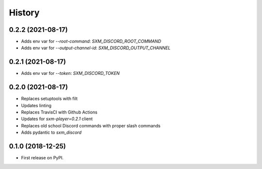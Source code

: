 =======
History
=======

0.2.2 (2021-08-17)
------------------

* Adds env var for `--root-command`: `SXM_DISCORD_ROOT_COMMAND`
* Adds env var for `--output-channel-id`: `SXM_DISCORD_OUTPUT_CHANNEL`

0.2.1 (2021-08-17)
------------------

* Adds env var for `--token`: `SXM_DISCORD_TOKEN`

0.2.0 (2021-08-17)
------------------

* Replaces setuptools with filt
* Updates linting
* Replaces TravisCI with Github Actions
* Updates for `sxm-player=0.2.1` client
* Replaces old school Discord commands with proper slash commands
* Adds pydantic to `sxm_discord`

0.1.0 (2018-12-25)
------------------

* First release on PyPI.
